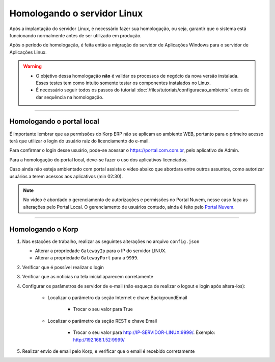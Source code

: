 Homologando o servidor Linux
----------------------------

Após a implantação do servidor Linux, é necessário fazer sua homologação, ou seja, garantir que o sistema está funcionando normalmente antes de ser utilizado em produção.  

Após o período de homologação, é feita então a migração do servidor de Aplicações Windows para o servidor de Aplicações Linux.  

.. warning::

   - O objetivo dessa homologação **não** é validar os processos de negócio da nova versão instalada. Esses testes tem como intuito somente testar os componentes instalados no Linux. 

   - É necessário seguir todos os passos do tutorial :doc:`/files/tutoriais/configuracao_ambiente` antes de dar sequência na homologação.

----

Homologando o portal local
##########################

É importante lembrar que as permissões do Korp ERP não se aplicam ao ambiente WEB, portanto para o primeiro acesso terá que utilizar o login do usuário raiz do licenciamento do e-mail.

Para confirmar o login desse usuário, pode-se acessar o https://portal.com.com.br, pelo aplicativo de Admin.

Para a homologação do portal local, deve-se fazer o uso dos aplicativos licenciados.

Caso ainda não esteja ambientado com portal assista o vídeo abaixo que abordara entre outros assuntos, como autorizar usuários a terem acessos aos aplicativos (min 02:30).

.. note:: 
  
    No video é abordado o gerenciamento de autorizações e permissões no Portal Nuvem, nesse caso faça as alterações pelo Portal Local.
    O gerenciamento de usuários contudo, ainda é feito pelo `Portal Nuvem <https://portal.korp.com.br>`_.

.. raw:: html

    <iframe width="560" height="315" src="https://player.vimeo.com/video/569973315" frameborder="0" allowfullscreen></iframe>


----

Homologando o Korp
##################

#.  Nas estações de trabalho, realizar as seguintes alterações no arquivo ``config.json``
  
    - Alterar a propriedade ``GatewayIp`` para o IP do servidor LINUX.
    - Alterar a propriedade ``GatewayPort`` para a ``9999``.

#. Verificar que é possível realizar o login

#. Verificar que as notícias na tela inicial aparecem corretamente

#. Configurar os parâmetros de servidor de e-mail (não esqueça de realizar o logout e login após altera-los):
  
    - Localizar o parâmetro da seção Internet e chave BackgroundEmail

        - Trocar o seu valor para True

    - Localizar o parâmetro da seção REST e chave Email

        - Trocar o seu valor para http://IP-SERVIDOR-LINUX:9999/. Exemplo: http://192.168.1.52:9999/

#. Realizar envio de email pelo Korp, e verificar que o email é recebido corretamente
